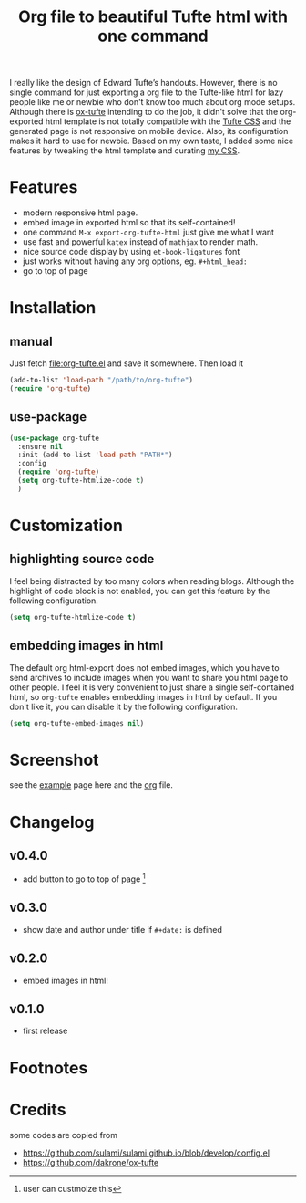#+title: Org file to beautiful Tufte html with one command

I really like the design of Edward Tufte’s handouts. However, there is no single command for just exporting a org file to the Tufte-like html for lazy people like me or newbie who don't know too much about org mode setups. Although there is [[https://github.com/dakrone/ox-tufte][ox-tufte]] intending to do the job, it didn't solve that the org-exported html template is not totally compatible with the [[https://edwardtufte.github.io/tufte-css/][Tufte CSS]] and the generated page is not responsive on mobile device. Also, its configuration makes it hard to use for newbie. Based on my own taste, I added some nice features by tweaking the html template and curating [[https://zilongli.org/code/org.css][my CSS]].

* Features
- modern responsive html page.
- embed image in exported html so that its self-contained!
- one command =M-x export-org-tufte-html= just give me what I want
- use fast and powerful =katex= instead of =mathjax= to render math.
- nice source code display by using =et-book-ligatures= font
- just works without having any org options, eg. =#+html_head:=
- go to top of page 

* Installation

** manual

Just fetch [[file:org-tufte.el]] and save it somewhere. Then load it

#+begin_src emacs-lisp
(add-to-list 'load-path "/path/to/org-tufte")
(require 'org-tufte)
#+end_src

** use-package

#+begin_src emacs-lisp
(use-package org-tufte
  :ensure nil
  :init (add-to-list 'load-path "PATH*")
  :config
  (require 'org-tufte)
  (setq org-tufte-htmlize-code t)
  )
#+end_src

* Customization

** highlighting source code
I feel being distracted by too many colors when reading blogs. Although the highlight of code block is not enabled, you can get this feature by the following configuration.

#+begin_src emacs-lisp
(setq org-tufte-htmlize-code t)
#+end_src

** embedding images in html
The default org html-export does not embed images, which you have to send archives to include images when you want to share you html page to other people. I feel it is very convenient to just share a single self-contained html, so =org-tufte= enables embedding images in html by default. If you don't like it, you can disable it by the following configuration.

#+begin_src emacs-lisp
(setq org-tufte-embed-images nil)
#+end_src

* Screenshot

see the [[https://zilongli.org/code/org-tufte-example.html][example]] page here and the [[https://zilongli.org/code/org-tufte-example.org][org]] file.

[[file:example-1.jpg]]
[[file:example-4.jpg]]
[[file:example-3.jpg]]
[[file:example-2.jpg]]

* Changelog
** v0.4.0
- add button to go to top of page [fn:1]

** v0.3.0
- show date and author under title if =#+date:= is defined

** v0.2.0
- embed images in html!

** v0.1.0
- first release

* Footnotes
[fn:1] user can custmoize this

* Credits
some codes are copied from
- https://github.com/sulami/sulami.github.io/blob/develop/config.el
- https://github.com/dakrone/ox-tufte
